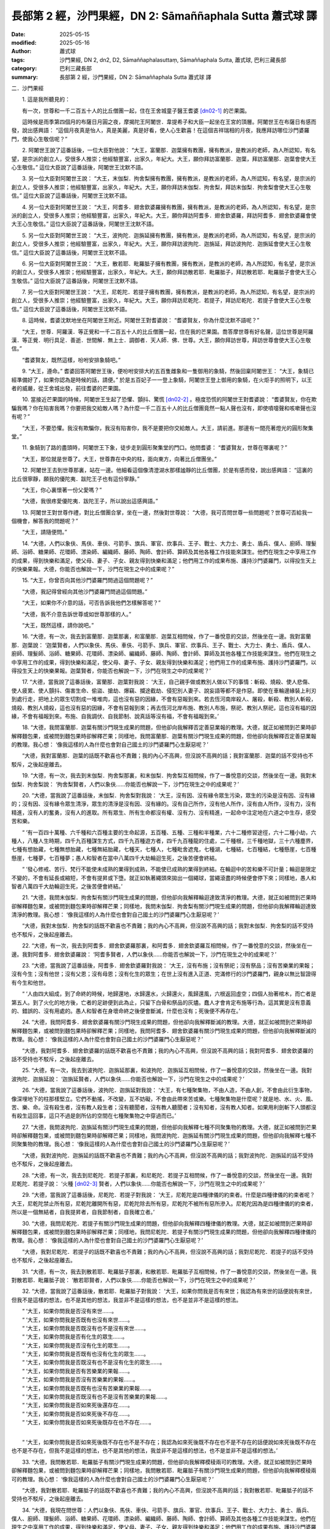 長部第 2 經，沙門果經，DN 2: Sāmaññaphala Sutta 蕭式球 譯
=============================================================

:date: 2025-05-15
:modified: 2025-05-16
:author: 蕭式球
:tags: 沙門果經, DN 2, dn2, D2, Sāmaññaphalasuttaṃ, Sāmaññaphala Sutta, 蕭式球, 巴利三藏長部
:category: 巴利三藏長部
:summary: 長部第 2 經，沙門果經，DN 2: Sāmaññaphala Sutta 蕭式球 譯



二．沙門果經


　　1. 這是我所聽見的：

　　有一次，世尊和一千二百五十人的比丘僧團一起，住在王舍城童子醫王耆婆 [dn02-1]_ 的芒果園。

　　這時候是雨季第四個月的布薩日月圓之夜，摩揭陀王阿闍世．韋提希子和大臣一起坐在王宮的頂層。阿闍世王在布薩日有感而發，說出感興語： “這個月夜真是怡人，真是美麗，真是好看，使人心生歡喜！在這個吉祥瑞相的月夜，我應拜訪哪位沙門婆羅門，使我心生敬信呢？”
　　
　　2. 阿闍世王說了這番話後，一位大臣對他說： “大王，富蘭那．迦葉擁有教團，擁有教派，是教派的老師，為人所認知，有名望，是宗派的創立人，受很多人推崇；他經驗豐富，出家久，年紀大。大王，願你拜訪富蘭那．迦葉，拜訪富蘭那．迦葉會使大王心生敬信。” 這位大臣說了這番話後，阿闍世王沈默不語。
　　
　　3. 另一位大臣對阿闍世王說： “大王，末伽梨．拘舍梨擁有教團，擁有教派，是教派的老師，為人所認知，有名望，是宗派的創立人，受很多人推崇；他經驗豐富，出家久，年紀大。大王，願你拜訪末伽梨．拘舍梨，拜訪末伽梨．拘舍梨會使大王心生敬信。” 這位大臣說了這番話後，阿闍世王沈默不語。
　　
　　4. 另一位大臣對阿闍世王說： “大王，阿耆多．翅舍欽婆羅擁有教團，擁有教派，是教派的老師，為人所認知，有名望，是宗派的創立人，受很多人推崇；他經驗豐富，出家久，年紀大。大王，願你拜訪阿耆多．翅舍欽婆羅，拜訪阿耆多．翅舍欽婆羅會使大王心生敬信。” 這位大臣說了這番話後，阿闍世王沈默不語。
　　
　　5. 另一位大臣對阿闍世王說： “大王，波拘陀．迦旃延擁有教團，擁有教派，是教派的老師，為人所認知，有名望，是宗派的創立人，受很多人推崇；他經驗豐富，出家久，年紀大。大王，願你拜訪波拘陀．迦旃延，拜訪波拘陀．迦旃延會使大王心生敬信。” 這位大臣說了這番話後，阿闍世王沈默不語。
　　
　　6. 另一位大臣對阿闍世王說： “大王，散若耶．毗羅胝子擁有教團，擁有教派，是教派的老師，為人所認知，有名望，是宗派的創立人，受很多人推崇；他經驗豐富，出家久，年紀大。大王，願你拜訪散若耶．毗羅胝子，拜訪散若耶．毗羅胝子會使大王心生敬信。” 這位大臣說了這番話後，阿闍世王沈默不語。
　　
　　7. 另一位大臣對阿闍世王說： “大王，尼乾陀．若提子擁有教團，擁有教派，是教派的老師，為人所認知，有名望，是宗派的創立人，受很多人推崇；他經驗豐富，出家久，年紀大。大王，願你拜訪尼乾陀．若提子，拜訪尼乾陀．若提子會使大王心生敬信。” 這位大臣說了這番話後，阿闍世王沈默不語。
　　
　　8. 這時候，耆婆沈默地坐在阿闍世王附近。阿闍世王對耆婆說： “耆婆賢友，你為什麼沈默不語呢？”

　　“大王，世尊．阿羅漢．等正覺和一千二百五十人的比丘僧團一起，住在我的芒果園。喬答摩世尊有好名聲，這位世尊是阿羅漢．等正覺．明行具足．善逝．世間解．無上士．調御者．天人師．佛．世尊。大王，願你拜訪世尊，拜訪世尊會使大王心生敬信。”

　　“耆婆賢友，既然這樣，吩咐安排象騎吧。”
　　
　　9. “大王，遵命。” 耆婆回答阿闍世王後，便吩咐安排大約五百隻雌象和一隻御用的象騎，然後回稟阿闍世王： “大王，象騎已經準備好了，如果你認為是時候的話，請便。” 於是五百妃子一一登上象騎，阿闍世王登上御用的象騎，在火炬手的照明下，以王者的威嚴，從王舍城出發，前往耆婆的芒果園。
　　
　　10. 當接近芒果園的時候，阿闍世王生起了恐懼、顫抖、驚慌 [dn02-2]_ 。極度恐慌的阿闍世王對耆婆說： “耆婆賢友，你在欺騙我嗎？你在陷害我嗎？你要把我交給敵人嗎？為什麼一千二百五十人的比丘僧團竟然一點人聲也沒有，即使噴嚏聲和咳嗽聲也沒有呢？”

　　“大王，不要恐懼。我沒有欺騙你，我沒有陷害你，我不是要把你交給敵人。大王，請前進。那邊有一間亮著燈光的圓形聚集堂。”
　　
　　11. 象騎到了路的盡頭時，阿闍世王下象，徒步走到圓形聚集堂的門口。他問耆婆： “耆婆賢友，世尊在哪裏呢？”

　　“大王，那位就是世尊了。大王，世尊靠在中央的柱，面向東方，向著比丘僧團坐。”
　　
　　12. 阿闍世王去到世尊那裏，站在一邊。他細看這個像清澄湖水那樣謐靜的比丘僧團，於是有感而發，說出感興語： “這裏的比丘很寧靜，願我的優陀夷．跋陀王子也有這份寧靜。”

　　“大王，你心裏懷著一份父愛嗎？”

　　“大德，我很疼愛優陀夷．跋陀王子，所以說出這感興語。”
　　
　　13. 阿闍世王對世尊作禮，對比丘僧團合掌，坐在一邊，然後對世尊說： “大德，我可否問世尊一些問題呢？世尊可否給我一個機會，解答我的問題呢？”

　　“大王，請隨便問。”
　　
　　14. “大德，人們以象伕、馬伕、車伕、弓箭手、旗兵、軍官、炊事兵、王子、戰士、大力士、勇士、盾兵、僕人、廚師、理髮師、浴師、糖果師、花環師、漂染師、編織師、藤師、陶師、會計師、算師及其他各種工作技能來謀生。他們在現生之中享用工作的成果，得到快樂和滿足，使父母、妻子、子女、親友得到快樂和滿足；他們用工作的成果布施、護持沙門婆羅門，以得投生天上的快樂果報。大德，你能否也解說一下，沙門在現生之中的成果呢？”
　　
　　15. “大王，你曾否向其他沙門婆羅門問過這個問題呢？”

　　“大德，我記得曾經向其他沙門婆羅門問過這個問題。”

　　“大王，如果你不介意的話，可否告訴我他們怎樣解答呢？”

　　“大德，我不介意告訴世尊或如世尊那樣的人。”

　　“大王，既然這樣，請你說吧。”

　　16. “大德，有一次，我去到富蘭那．迦葉那裏，和富蘭那．迦葉互相問候，作了一番悅意的交談，然後坐在一邊。我對富蘭那．迦葉說： ‘迦葉賢者，人們以象伕、馬伕、車伕、弓箭手、旗兵、軍官、炊事兵、王子、戰士、大力士、勇士、盾兵、僕人、廚師、理髮師、浴師、糖果師、花環師、漂染師、編織師、藤師、陶師、會計師、算師及其他各種工作技能來謀生。他們在現生之中享用工作的成果，得到快樂和滿足，使父母、妻子、子女、親友得到快樂和滿足；他們用工作的成果布施、護持沙門婆羅門，以得投生天上的快樂果報。迦葉賢者，你能否也解說一下，沙門在現生之中的成果呢？’
　　
　　17. “大德，當我說了這番話後，富蘭那．迦葉對我說： ‘大王，自己親手做或教別人做以下的事情：斬殺、燒殺、使人悲傷、使人疲累、使人顫抖、傷害生命、偷盜、搶劫、爆竊、攔途截劫、侵犯別人妻子、說妄語等都不是作惡。即使在車輪邊緣裝上利刃到處行走，把地上的眾生切割成一堆堆肉，這也沒有惡的因緣，不會有惡報到來。若去恆河南岸殺人、屠殺，斬殺、教別人斬殺，燒殺、教別人燒殺，這也沒有惡的因緣，不會有惡報到來；再去恆河北岸布施、教別人布施，祭祀、教別人祭祀，這也沒有福的因緣，不會有福報到來。布施、自我調伏、自我節制、說真話等沒有福，不會有福報到來。’
　　
　　18. “大德，我問富蘭那．迦葉有關沙門現生成果的問題，但他卻向我解釋否定善惡業報的教理。大德，就正如被問到芒果時卻解釋麵包果，或被問到麵包果時卻解釋芒果；同樣地，我問富蘭那．迦葉有關沙門現生成果的問題，但他卻向我解釋否定善惡業報的教理。我心想： ‘像我這樣的人為什麼也會對自己國土的沙門婆羅門心生厭惡呢？’

　　“大德，我對富蘭那．迦葉的話既不歡喜也不責難；我的內心不高興，但沒說不高興的話；我對富蘭那．迦葉的話不受持也不駁斥，之後起座離去。
　　
　　19. “大德，有一次，我去到末伽梨．拘舍梨那裏，和末伽梨．拘舍梨互相問候，作了一番悅意的交談，然後坐在一邊。我對末伽梨．拘舍梨說： ‘拘舍梨賢者，人們以象伕……你能否也解說一下，沙門在現生之中的成果呢？’
　　
　　20. “大德，當我說了這番話後，末伽梨．拘舍梨對我說： ‘大王，沒有因、沒有緣令眾生污染，眾生的污染是沒有因、沒有緣的；沒有因、沒有緣令眾生清淨，眾生的清淨是沒有因、沒有緣的。沒有自己所作，沒有他人所作，沒有由人所作，沒有力，沒有精進，沒有人的奮勇，沒有人的進取。所有眾生、所有生命都沒有權、沒有力、沒有精進，一起命中注定地在六道之中生存，感受苦和樂。

　　“ ‘有一百四十萬種、六千種和六百種主要的生命起源，五百種、五種、三種和半種業，六十二種修習途徑，六十二種小劫，六種人，八種人生時期，四千九百種謀生方式，四千九百種遊方者，四千九百種龍的住處，二千種根，三千種地獄，三十六種塵界，七種有想胎藏，七種無想胎藏，七種無結胎藏，七種天，七種人，七種毗舍遮鬼，七種湖，七種結，七百種結，七種懸崖，七百種懸崖，七種夢，七百種夢；愚人和智者在當中八萬四千大劫輪迴生死，之後苦便會終結。

　　“ ‘發心修戒、苦行、梵行不能使未成熟的業得到成熟，不能使已成熟的業得到終結。在輪迴中的苦和樂不可計量；輪迴是限定不變的，不會有延長或縮短，不會有提昇或下墮。就正如執著繩頭來拋出一個繩球，當繩滾盡的時候便會停下來；同樣地，愚人和智者八萬四千大劫輪迴生死，之後苦便會終結。’
　　
　　21. “大德，我問末伽梨．拘舍梨有關沙門現生成果的問題，但他卻向我解釋輪迴達致清淨的教理。大德，就正如被問到芒果時卻解釋麵包果，或被問到麵包果時卻解釋芒果；同樣地，我問末伽梨．拘舍梨有關沙門現生成果的問題，但他卻向我解釋輪迴達致清淨的教理。我心想： ‘像我這樣的人為什麼也會對自己國土的沙門婆羅門心生厭惡呢？’

　　“大德，我對末伽梨．拘舍梨的話既不歡喜也不責難；我的內心不高興，但沒說不高興的話；我對末伽梨．拘舍梨的話不受持也不駁斥，之後起座離去。
　　
　　22. “大德，有一次，我去到阿耆多．翅舍欽婆羅那裏，和阿耆多．翅舍欽婆羅互相問候，作了一番悅意的交談，然後坐在一邊。我對阿耆多．翅舍欽婆羅說： ‘阿耆多賢者，人們以象伕……你能否也解說一下，沙門在現生之中的成果呢？’
　　
　　23. “大德，當我說了這番話後，阿耆多．翅舍欽婆羅對我說： ‘大王，沒有布施；沒有祭祀；沒有祭品；沒有苦樂業的果報；沒有今生；沒有他世；沒有父恩；沒有母恩；沒有化生的眾生；在世上沒有進入正道、完滿修行的沙門婆羅門，親身以無比智證得有今生和他世。

　　“ ‘人由四大組成，到了命終的時候，地歸還地，水歸還水，火歸還火，風歸還風，六根返回虛空；四個人抬著棺木，而亡者是第五人。到了火化的地方後，亡者的足跡便到此為止，只留下白骨和祭品的灰燼。蠢人才會肯定布施等行為，這其實是沒有意義的、錯誤的、沒有用處的。愚人和智者在身壞命終之後便會斷滅，什麼也沒有；死後便不再存在。’
　　
　　24. “大德，我問阿耆多．翅舍欽婆羅有關沙門現生成果的問題，但他卻向我解釋斷滅的教理。大德，就正如被問到芒果時卻解釋麵包果，或被問到麵包果時卻解釋芒果；同樣地，我問阿耆多．翅舍欽婆羅有關沙門現生成果的問題，但他卻向我解釋斷滅的教理。我心想： ‘像我這樣的人為什麼也會對自己國土的沙門婆羅門心生厭惡呢？’

　　“大德，我對阿耆多．翅舍欽婆羅的話既不歡喜也不責難；我的內心不高興，但沒說不高興的話；我對阿耆多．翅舍欽婆羅的話不受持也不駁斥，之後起座離去。
　　
　　25. “大德，有一次，我去到波拘陀．迦旃延那裏，和波拘陀．迦旃延互相問候，作了一番悅意的交談，然後坐在一邊。我對波拘陀．迦旃延說： ‘迦旃延賢者，人們以象伕……你能否也解說一下，沙門在現生之中的成果呢？’
　　
　　26. “大德，當我說了這番話後，波拘陀．迦旃延對我說： ‘大王，有七種聚集物，不由人造，不由人創，不會由此衍生事物，像深埋地下的柱那樣堅立。它們不動搖，不改變，互不妨礙，不會由此帶來苦或樂。七種聚集物是什麼呢？就是地、水、火、風、苦、樂、命。沒有殺生者，沒有教人殺生者；沒有聽聞者，沒有教人聽聞者；沒有知者，沒有教人知者。如果用利劍斬下人頭都沒有殺生這回事，這只不過是劍所佔的空間在七種聚集物之中穿過而已。’
　　
　　27. “大德，我問波拘陀．迦旃延有關沙門現生成果的問題，但他卻向我解釋七種不同聚集物的教理。大德，就正如被問到芒果時卻解釋麵包果，或被問到麵包果時卻解釋芒果；同樣地，我問波拘陀．迦旃延有關沙門現生成果的問題，但他卻向我解釋七種不同聚集物的教理。我心想： ‘像我這樣的人為什麼也會對自己國土的沙門婆羅門心生厭惡呢？’

　　“大德，我對波拘陀．迦旃延的話既不歡喜也不責難；我的內心不高興，但沒說不高興的話；我對波拘陀．迦旃延的話不受持也不駁斥，之後起座離去。
　　
　　28. “大德，有一次，我去到尼乾陀．若提子那裏，和尼乾陀．若提子互相問候，作了一番悅意的交談，然後坐在一邊。我對尼乾陀．若提子說： ‘火種 [dn02-3]_ 賢者，人們以象伕……你能否也解說一下，沙門在現生之中的成果呢？’
　　
　　29. “大德，當我說了這番話後，尼乾陀．若提子對我說： ‘大王，尼乾陀是四種律儀的約束者。什麼是四種律儀的約束者呢？大王，尼乾陀禁止所有惡，尼乾陀離開所有惡，尼乾陀除去所有惡，尼乾陀不被所有惡所滲入。尼乾陀因為是四種律儀的約束者，所以是一個無結者，自我提昇者，自我節制者，自我確立者。’

　　30. “大德，我問尼乾陀．若提子有關沙門現生成果的問題，但他卻向我解釋四種律儀的教理。大德，就正如被問到芒果時卻解釋麵包果，或被問到麵包果時卻解釋芒果；同樣地，我問尼乾陀．若提子有關沙門現生成果的問題，但他卻向我解釋四種律儀的教理。我心想： ‘像我這樣的人為什麼也會對自己國土的沙門婆羅門心生厭惡呢？’

　　“大德，我對尼乾陀．若提子的話既不歡喜也不責難；我的內心不高興，但沒說不高興的話；我對尼乾陀．若提子的話不受持也不駁斥，之後起座離去。
　　
　　31. “大德，有一次，我去到散若耶．毗羅胝子那裏，和散若耶．毗羅胝子互相問候，作了一番悅意的交談，然後坐在一邊。我對散若耶．毗羅胝子說： ‘散若耶賢者，人們以象伕……你能否也解說一下，沙門在現生之中的成果呢？’
　　
　　32. “大德，當我說了這番話後，散若耶．毗羅胝子對我說： ‘大王，如果你問我是否有來世；我認為有來世的話便說有來世，但我不是這樣的想法，也不是其他的想法，我並非不是這樣的想法，也不是並非不是這樣的想法。

| 　　“ ‘大王，如果你問我是否沒有來世……。
| 　　“ ‘大王，如果你問我是否既有也沒有來世……。
| 　　“ ‘大王，如果你問我是否既沒有也不是沒有來世……。
| 　　“ ‘大王，如果你問我是否有化生的眾生……。
| 　　“ ‘大王，如果你問我是否沒有化生的眾生……。
| 　　“ ‘大王，如果你問我是否既有也沒有化生的眾生……。
| 　　“ ‘大王，如果你問我是否既沒有也不是沒有化生的眾生……。
| 　　“ ‘大王，如果你問我是否有苦樂業的果報……。
| 　　“ ‘大王，如果你問我是否沒有苦樂業的果報……。
| 　　“ ‘大王，如果你問我是否既有也沒有苦樂業的果報……。
| 　　“ ‘大王，如果你問我是否既沒有也不是沒有苦樂業的果報……。
| 　　“ ‘大王，如果你問我是否如來死後還存在……。
| 　　“ ‘大王，如果你問我是否如來死後不存在……。
| 　　“ ‘大王，如果你問我是否如來死後既存在也不存在……。
| 

　　“ ‘大王，如果你問我是否如來死後既不存在也不是不存在；我認為如來死後既不存在也不是不存在的話便說如來死後既不存在也不是不存在，但我不是這樣的想法，也不是其他的想法，我並非不是這樣的想法，也不是並非不是這樣的想法。’
　　
　　33. “大德，我問散若耶．毗羅胝子有關沙門現生成果的問題，但他卻向我解釋模稜兩可的教理。大德，就正如被問到芒果時卻解釋麵包果，或被問到麵包果時卻解釋芒果；同樣地，我問散若耶．毗羅胝子有關沙門現生成果的問題，但他卻向我解釋模稜兩可的教理。我心想： ‘像我這樣的人為什麼也會對自己國土的沙門婆羅門心生厭惡呢？’

　　“大德，我對散若耶．毗羅胝子的話既不歡喜也不責難；我的內心不高興，但沒說不高興的話；我對散若耶．毗羅胝子的話不受持也不駁斥，之後起座離去。
　　
　　34. “大德，我現在問世尊：人們以象伕、馬伕、車伕、弓箭手、旗兵、軍官、炊事兵、王子、戰士、大力士、勇士、盾兵、僕人、廚師、理髮師、浴師、糖果師、花環師、漂染師、編織師、藤師、陶師、會計師、算師及其他各種工作技能來謀生。他們在現生之中享用工作的成果，得到快樂和滿足，使父母、妻子、子女、親友得到快樂和滿足；他們用工作的成果布施、護持沙門婆羅門，以得投生天上的快樂果報。大德，你能否也解說一下，沙門在現生之中的成果呢？”

　　“大王，可以的。既然這樣，我反問你，就隨你自己的意思來答吧。
　　
　　35. “大王，你認為怎樣，一個替你工作的僕人，他要早起遲睡，要做各種工作，要令你滿意，要對你尊敬，要隨時聽候吩咐。他心想： ‘真稀奇，真難以置信！竟有這麼好的福，竟有這麼好的報！阿闍世王是人，我也是人，阿闍世王享受最高的五欲，就像天神那樣，另一方面，我只是一個替他工作的僕人，要早起遲睡，要做各種工作，要令他滿意，要對他尊敬，要隨時聽候吩咐。讓我也修福，剃掉頭髮和鬍鬚，穿著袈裟衣，從家庭生活中出家，過沒有家庭的生活吧。’ 後來，他剃掉頭髮和鬍鬚，穿著袈裟衣，從家庭生活中出家，過沒有家庭的生活。他成為一位出家人，約束身、口、意，滿足於簡單的食物和衣服，樂於過遠離的生活。

　　“如果有人告訴你： ‘大王，你認得這位出家人嗎？他曾是你的僕人。’ 這時你會不會叫這位出家人再做替你工作的僕人，要早起遲睡，要做各種工作，要令你滿意，要對你尊敬，要隨時聽候吩咐呢？”
　　
　　36. “大德，不會。我會對他作禮；我會起立，請他就坐；我會供養他衣服、食物、住處、藥物及其他用品；我會如法保護他。”

　　“大王，你認為怎樣，這不就是沙門在現生之中的成果嗎？”

　　“大德，真的。這是沙門在現生之中的成果。”

　　“大王，這就是我所解說的，第一種沙門在現生之中的成果。”
　　
　　37. “大德，你能否解說一下，另一種沙門在現生之中的成果呢？”

　　“大王，可以的。既然這樣，我反問你，就隨你自己的意思來答吧。大王，你認為怎樣，一個你的農夫，他是一個居士，他支持宗教事務，交稅給國家。他心想： ‘真稀奇，真難以置信！竟有這麼好的福，竟有這麼好的報！阿闍世王是人，我也是人，阿闍世王享受最高的五欲，就像天神那樣，另一方面，我只是他的農夫，是一個居士，支持宗教事務，交稅給國家。讓我也修福，剃掉頭髮和鬍鬚，穿著袈裟衣，從家庭生活中出家，過沒有家庭的生活吧。’ 後來，他捨棄所有財富，捨棄所有親屬，剃掉頭髮和鬍鬚，穿著袈裟衣，從家庭生活中出家，過沒有家庭的生活。他成為一位出家人，約束身、口、意，滿足於簡單的食物和衣服，樂於過遠離的生活。

　　“如果有人告訴你： ‘大王，你認得這位出家人嗎？他曾是你的農夫。’ 這時你會不會叫這位出家人再做你的農夫，做一個居士，支持宗教事務，交稅給國家呢？”
　　
　　38. “大德，不會。我會對他作禮；我會起立，請他就坐；我會供養他衣服、食物、住處、藥物及其他用品；我會如法保護他。”

　　“大王，你認為怎樣，這不就是沙門在現生之中的成果嗎？”

　　“大德，真的。這是沙門在現生之中的成果。”

　　“大王，這就是我所解說的，第二種沙門在現生之中的成果。”
　　
　　39. “大德，你能否解說一下，另一種沙門在現生之中更美妙、更優勝的成果呢？”

　　“大王，可以的。既然這樣，留心聽，好好用心思量，我現在說了。”

　　阿闍世王回答世尊： “大德，是的。” 世尊說：
　　
　　40. “大王，如來出現於世上，是一位阿羅漢．等正覺．明行具足．善逝．世間解．無上士．調御者．天人師．佛．世尊；親身證得無比智，然後在這個有天神、魔羅、梵天、沙門、婆羅門、國王、眾人的世間宣說法義；所說的法義開首、中間、結尾都是善美的，有意義、有好的言辭、圓滿、清淨、開示梵行 [dn02-4]_ 。

　　41. “居士或出身於各種種姓的人聽了這些法義之後，對如來生起了淨信；有了這份淨信，他這樣反思： ‘在家生活有很多障礙，是塵垢之道；出家生活有如空曠的地方那樣沒有障礙。在家生活不易生活在圓滿、清淨、如螺那樣潔白的梵行之中。讓我剃掉頭髮和鬍鬚，穿著袈裟衣，從家庭生活中出家，過沒有家庭的生活吧。’ 後來，他捨棄所有財富，捨棄所有親屬，剃掉頭髮和鬍鬚，穿著袈裟衣，從家庭生活中出家，過沒有家庭的生活。
　　
　　42. “他成為一位出家人，在戒的學處之中修學：修習戒律儀 [dn02-5]_ ，在戒律儀這片牧養德行的牧地而行，即使細小的過錯也不會忽視。之後，他具有善的身業和口業，具有清淨的生活方式，具有戒行，守護根門，具有念和覺知，知足。
　　
　　43. “大王，什麼是比丘具有戒行呢？一位比丘捨棄殺生，遠離殺生；放下木棒，放下武器；對所有生命都有悲憫心。這是他的戒行。

　　“捨棄偷盜，遠離偷盜；別人不給的東西便不取，別人不給的東西便不要；有一個不偷盜的清淨心。這是他的戒行。

　　“捨棄非梵行；他是一個梵行 [dn02-6]_ 者，遠離低俗的性行為。這是他的戒行。
　　
　　44. “他捨棄妄語，遠離妄語；他說真話，只說真話，誠實，可信賴，說話沒有前後不一。這是他的戒行。

　　“他捨棄兩舌，遠離兩舌；不會說離間別人的說話；他幫助分裂的得到復合，喜歡和合，景仰和合，欣樂和合，說使人和合的說話。這是他的戒行。

　　“他捨棄惡口，遠離惡口；無論他說什麼，都柔和、悅耳、和藹、親切、有禮、令人歡喜、令人心悅。這是他的戒行。

　　“他捨棄綺語，遠離綺語；他說適時的話、真實的話、有意義的話、和法有關的話、和律有關的話、有價值的話；他在適當的時候說話，說話有道理，適可而止，對人有益。這是他的戒行。
　　
　　45. “他遠離損害種子和植物的行為；一天只吃一餐，過了中午不吃東西，遠離非時食；遠離觀看跳舞、唱歌、奏樂、表演；遠離花環、香水、膏油、飾物；遠離豪華的大床；遠離接受金銀錢財；遠離接受穀物；遠離接受生肉；遠離接受婦女；遠離接受僕人；遠離接受禽畜；遠離接受農田；遠離替人做信使；遠離做買賣；遠離欺騙的量秤；遠離賄賂、欺騙、詐騙；遠離傷害、殺害、綑綁、攔劫、搶掠。這是他的戒行。
　　
　　46. “一些沙門婆羅門吃了信眾所布施的食物，但卻常損害種子和植物，如損害樹根、樹幹、枝、節、種子等。但是，這位比丘遠離損害種子和植物。這是他的戒行。
　　
　　47. “一些沙門婆羅門吃了信眾所布施的食物，但卻常受用儲存的東西，如受用儲存的食物、儲存的飲品、儲存的衣服、儲存的車輛、儲存的床舖、儲存的香水、儲存的肉類等。但是，這位比丘遠離受用儲存的東西。這是他的戒行。
　　
　　48. “一些沙門婆羅門吃了信眾所布施的食物，但卻常觀看表演，如觀看跳舞、唱歌、奏樂、話劇、講故事、擊掌、金屬敲擊樂、陶瓷敲擊樂、歌劇、滾球遊戲、攀竹遊戲、人偶遊戲、鬥象、鬥馬、鬥水牛、鬥公牛、鬥山羊、鬥公羊、鬥雞、鬥鵪鶉、比棒、比拳、摔跤、士兵操練、士兵演習、士兵布陣、閱兵等。但是，這位比丘遠離觀看表演。這是他的戒行。
　　
　　49. “一些沙門婆羅門吃了信眾所布施的食物，但卻常玩放逸的勝負遊戲，如玩八格棋盤棋、十格棋盤棋、不用棋盤棋、跳步遊戲、取層疊木塊、骰子、擊木塊、手畫、球戲、吹葉管、犂地戲、翻筋斗、風車轉、量戲、車戲、弓戲、猜字、猜意念、模仿殘障等。但是，這位比丘遠離玩放逸的勝負遊戲。這是他的戒行。
　　
　　50. “一些沙門婆羅門吃了信眾所布施的食物，但卻常受用豪華的大床，如受用附有床几的床、床腳有雕刻的床、設有頂篷的床、兩頭各有丹枕的床、長毛被褥、色彩鮮艷的被褥、白羊毛被褥、毛織的被褥、羊毛被褥、有動物圖案的羊毛被褥、兩邊有繐的被褥、一邊有繐的被褥、金絲被褥、白毫被褥、大被褥、繡上象的被褥、繡上馬的被褥、繡上車的被褥、羚羊皮被褥、鹿皮被褥等。但是，這位比丘遠離受用豪華的大床。這是他的戒行。
　　
　　51. “一些沙門婆羅門吃了信眾所布施的食物，但卻常裝扮身體，如塗香膏、塗香油、香水浴、按摩、照鏡、髹眼影、戴花環、塗香水、施臉粉、塗唇膏、戴手鐲、紮髻、持杖、持瓶、持劍、持傘、穿有花飾的鞋、戴冠、戴珠寶、用塵拂、穿有長繐的白衣等。但是，這位比丘遠離裝扮身體。這是他的戒行。
　　
　　52. “一些沙門婆羅門吃了信眾所布施的食物，但卻常說低下的說話，如說有關國王、盜賊、大臣、士兵、恐懼、戰爭、食物、飲品、衣服、臥具、花環、香水、親屬、車輛、鄉村、市鎮、城市、國家、女人、男人、英雄、坊間流言、已故先人、雜談、世間起源、海洋起源、人的成敗等說話。但是，這位比丘遠離低下的說話。這是他的戒行。
　　
　　53. “一些沙門婆羅門吃了信眾所布施的食物，但卻常和人辯論── ‘你不明白這些法和律，我才明白這些法和律；你能夠明白這些法和律嗎？’‘你說錯了，我才說得對！’‘我前後一致，你前後矛盾！’

 ‘你之前說了應該後說的說話，但之後才說應該在先前說的說話！’  ‘我改變了你的想法！’  ‘你提出的論據已被駁倒，你敗了！’  ‘繼續試，看看能否脫困吧！’ ──但是，這位比丘遠離和人辯論。這是他的戒行。
　　
　　54. “一些沙門婆羅門吃了信眾所布施的食物，但卻常替人做信使，如替國王、大臣、剎帝利、婆羅門、居士、兒童等做信使──被呼喚： ‘來這裏。’  ‘去那裏。’  ‘帶東西來這裏。’  ‘帶東西去那裏。’ ──但是，這位比丘遠離替人做信使。這是他的戒行。
　　
　　55. “一些沙門婆羅門吃了信眾所布施的食物，但卻常為了取得更多供養而虛偽、不誠實、欺騙、詐騙。但是，這位比丘遠離虛偽和不誠實。這是他的戒行。
　　
　　56. “一些沙門婆羅門吃了信眾所布施的食物，但卻從事低下的知識學問，以不正確的方式來活命，如從事看掌、星相、解夢、鼠嚙相、火供、杓供、穀供、飯供、米供、熟酥供、麻油供、口供、血供、掌相、土地風水、農田風水、符咒、驅魔、尋寶、治蛇咬、治毒、治蠍螫、治鼠咬、解鳥聲、解烏鴉聲、預測壽命、防箭傷害、解走獸聲等知識學問。但是，這位比丘遠離低下的知識學問。這是他的戒行。
　　
　　57. “一些沙門婆羅門吃了信眾所布施的食物，但卻從事低下的知識學問，以不正確的方式來活命，如從事以珠寶相、杖相、衣相、劍相、箭相、弓相、武器相、男相、女相、男童相、女童相、男僕相、女僕相、象相、馬相、水牛相、公牛相、母牛相、山羊相、公羊相、公雞相、鵪鶉相、蜥蜴相、耳環相、烏龜相、走獸相等預測吉凶的知識學問。但是，這位比丘遠離低下的知識學問。這是他的戒行。
　　
　　58. “一些沙門婆羅門吃了信眾所布施的食物，但卻從事低下的知識學問，以不正確的方式來活命，如從事預測： ‘國王將會出征，國王將會收兵。’  ‘我們的國王將會推進，對方的國王將會撤退。’  ‘對方的國王將會推進，我們的國王將會撤退。’  ‘我們的國王將會戰勝，對方的國王將會戰敗。’  ‘對方的國王將會戰勝，我們的國王將會戰敗。’  ‘這人將會勝利。’  ‘這人將會失敗。’ 等知識學問。但是，這位比丘遠離低下的知識學問。這是他的戒行。
　　
　　59. “一些沙門婆羅門吃了信眾所布施的食物，但卻從事低下的知識學問，以不正確的方式來活命，如從事預測： ‘將會日蝕。’  ‘將會月蝕。’  ‘將會星蝕。’  ‘日月將會循著軌跡運行。’  ‘日月將會不循軌跡運行。’  ‘星將會循著軌跡運行。’  ‘星將會不循軌跡運行。’  ‘將會有流星。’  ‘天空將會有黃道光。’  ‘將會地震。’  ‘將會打雷。’  ‘日月星辰將會何時上昇、何時落下、何時明亮、何時暗淡。’  ‘日蝕將會帶來什麼吉凶。’  ‘月蝕將會帶來什麼吉凶。’  ‘星蝕將會帶來什麼吉凶。’  ‘日月循著軌跡運行將會帶來什麼吉凶。’  ‘日月不循軌跡運行將會帶來什麼吉凶。’  ‘星循著軌跡運行將會帶來什麼吉凶。’  ‘星不循軌跡運行將會帶來什麼吉凶。’  ‘流星將會帶來什麼吉凶。’  ‘黃道光將會帶來什麼吉凶。’  ‘地震將會帶來什麼吉凶。’  ‘打雷將會帶來什麼吉凶。’  ‘日月星辰上昇、落下、明亮、暗淡將會帶來什麼吉凶。’ 等知識學問。但是，這位比丘遠離低下的知識學問。這是他的戒行。

　　60. “一些沙門婆羅門吃了信眾所布施的食物，但卻從事低下的知識學問，以不正確的方式來活命，如從事預測： ‘將會有雨水。’  ‘將會乾旱。’  ‘將會豐收。’  ‘將會失收。’  ‘將會平安。’  ‘將會不安。’  ‘將會有病。’  ‘將會健康。’  等知識學問。還有從事手語、計算、數學、詩詞、俗世哲學等知識學問。但是，這位比丘遠離低下的知識學問。這是他的戒行。
　　
　　61. “一些沙門婆羅門吃了信眾所布施的食物，但卻從事低下的知識學問，以不正確的方式來活命，如從事嫁娶、撮合姻緣咒術、拆散姻緣咒術、付款擇日、取款擇日、撮合友情咒術、拆散友情咒術、墮胎咒術、使人不能說話咒術、使人不能開口咒術、使人雙手扭絞咒術、使人耳聾咒術、向鏡問卜、向童女問卜、向天神問卜、禮拜太陽、禮拜大梵、以口噴火來施咒術、召喚財神等知識學問。但是，這位比丘遠離低下的知識學問。這是他的戒行。
　　
　　62. “一些沙門婆羅門吃了信眾所布施的食物，但卻從事低下的知識學問，以不正確的方式來活命，如從事祈福法事、還願法事、施咒術法事、祈生殖力法事、祈沒有生殖力法事、動土法事、封聖地法事、淨口法事、沐浴法事、火祭法事等知識學問。還有從事嘔出嘔吐物、洗腸、除痰、排便、洗頭、滴耳、洗眼、滴鼻、塗油、塗藥、針灸、做手術、治小兒疾病、治一般疾病、開藥、敷藥等知識學問。但是，這位比丘遠離低下的知識學問。這是他的戒行。
　　
　　63. “大王，一位具有戒行的比丘，去到任何地方都不會因戒律而心生恐懼。大王，就正如一位清除了敵人的灌頂剎帝利，去到任何地方都不會因敵人而心生恐懼那樣；同樣地，一位具有戒行的比丘，去到任何地方都不會因戒律而心生恐懼。他具有聖者之戒蘊，親身體驗沒有過失之樂。大王，這就是比丘具有戒行了。
　　
　　64. “大王，什麼是比丘守護根門呢？一位比丘眼看見色之後，不執取形，不執取相。他知道如果不約束眼根的話，貪著、苦惱這些惡不善法便會漏入內心；因此他約束眼根，守護眼根，修習眼根律儀。

| 　　“一位比丘耳聽到聲之後……。
| 　　“一位比丘鼻嗅到香之後……。
| 　　“一位比丘舌嚐到味之後……。
| 　　“一位比丘身感到觸之後……。
| 

　　“一位比丘意想到法之後，不執取形，不執取相。他知道如果不約束意根的話，貪著、苦惱這些惡不善法便會漏入內心；因此他約束意根，守護意根，修習意根律儀。他具有聖者之根律儀，親身體驗無染之樂。大王，這就是比丘守護根門了。
　　
　　65. “大王，什麼是比丘具有念和覺知呢？一位比丘在往還的時候，對往還有覺知；在向前觀望、向周圍觀望的時候，對向前觀望、向周圍觀望有覺知；在屈伸身體的時候，對屈伸身體有覺知；在穿衣持缽的時候，對穿衣持缽有覺知；在飲食、咀嚼、感受味覺的時候，對飲食、咀嚼、感受味覺有覺知；在大便、小便的時候，對大便、小便有覺知；在行走、站立、坐下、睡覺、睡醒、說話、靜默的時候，對行走、站立、坐下、睡覺、睡醒、說話、靜默有覺知。大王，這就是比丘具有念和覺知了。
　　
　　66. “大王，什麼是比丘知足呢？一位比丘對能蔽體的衣服知足，對能果腹的食物知足。無論他去哪裏，都只是和衣缽隨行。就正如雀鳥和牠的羽翼，無論雀鳥飛去哪裏，都只是和雙翼隨行。同樣地，一位比丘對能蔽體的衣服知足，對能果腹的食物知足。無論他去哪裏，都只是和衣缽隨行。大王，這就是比丘知足了。
　　
　　67. “他具有聖者之戒蘊、聖者之根律儀、聖者之念和覺知、聖者之知足，居住在叢林、樹下、深山、山谷、岩洞、墓地、森林、曠野、草堆等遠離的住處之中。他在化食完畢，吃過食物後返回；然後盤腿坐下來，豎直腰身，把念保持安放在要繫念的地方。
　　
　　68. “他捨棄世上的貪欲，超越貪欲；內心清除了貪欲。

　　“他捨棄瞋恚，心中沒有瞋恚，只有利益和悲憫所有眾生；內心清除了瞋恚。

　　“他捨棄昏睡，超越昏睡，有光明想，有念和覺知；內心清除了昏睡。

　　“他捨棄掉悔，沒有激盪，有一個內裏平靜的心；內心清除了掉悔。

　　“他捨棄疑惑，超越疑惑，沒有疑惑；內心清除了對善法的疑惑。
　　
　　69. “大王，就正如一個貸款營商而得到成功的人，清還所有債款後還有餘錢來養家。當他想起這件事情時，內心便會得到歡悅、得到快樂。
　　
　　70. “大王，又正如一個有病的人，身體有病痛，沒有胃口，沒有體力，過了一些時候他康復了，有胃口，有體力。當他想起這件事情時，內心便會得到歡悅、得到快樂。
　　
　　71. “大王，又正如一個被囚禁在牢房的人，過了一些時候他獲釋了，得到安樂，沒有困苦，財物沒有損失。當他想起這件事情時，內心便會得到歡悅、得到快樂。
　　
　　72. “大王，又正如一個奴僕，沒有自由，受人支配，不能隨心所欲到處走，過了一些時候他恢復自由身，重獲自由，不受人支配，可以隨心所欲到處走。當他想起這件事情時，內心便會得到歡悅、得到快樂。
　　
　　73. “大王，又正如一個帶著財物的人，要穿過一個遼闊、沒有食物、危險、令人恐懼的荒野，過了一些時候他穿過了那個荒野，平安地抵達一條安穩、太平的村落。當他想起這件事情時，內心便會得到歡悅、得到快樂。
　　
　　74. “大王，同樣地，一位比丘如果不捨棄五蓋的話，他就被視為欠債、患病、囚犯、奴僕、穿越荒野那樣。一位比丘如果捨棄五蓋的話，他就被視為沒有債項、健康、出獄、得自由身、抵達安穩之地那樣。
　　
　　75. “當他觀察自己捨棄了五蓋時，歡悅便會生起；當有歡悅時，喜便會生起；當內心有喜時，身體便會猗息；當身猗息時便會體驗樂；有樂的人，內心便會定下來。

　　“他內心離開了五欲、離開了不善法，有覺、有觀，有由離開五欲和不善法所生起的喜和樂；他進入了初禪。他的身體注滿、充滿了由離開五欲和不善法所生起的喜和樂，全身沒有任何一處地方不被喜和樂所充遍。
　　
　　76. “大王，就正如一位熟練的浴師或他的徒弟，把皂粉倒進鐵桶，再倒進水來把它搓成皂球，這時整團皂球內內外外都充遍水份，水份不會滲漏出來。同樣地，這位比丘的身體注滿、充滿了由離開五欲和不善法所生起的喜和樂，全身沒有任何一處地方不被喜和樂所充遍。

　　“大王，這就是沙門現生的成果，比之前的成果更美妙、更優勝。

　　77. “大王，再者，一位比丘平息了覺和觀，內裏平伏、內心安住一境，沒有覺、沒有觀，有由定所生起的喜和樂；他進入了二禪。他的身體注滿、充滿了由定所生起的喜和樂，全身沒有任何一處地方不被喜和樂所充遍。
　　
　　78. “大王，就正如一個泉水池，清涼的泉水從泉眼不斷湧出，泉水注滿、充滿了整個水池；外面的水不論從東面、南面、西面、北面都不能注入這個水池，即使下雨，雨水也不能注入這個水池；整個水池沒有任何一處地方不被清涼的泉水所充遍。同樣地，這位比丘的身體注滿、充滿了由定所生起的喜和樂，全身沒有任何一處地方不被喜和樂所充遍。

　　“大王，這就是沙門現生的成果，比之前的成果更美妙、更優勝。
　　
　　79. “大王，再者，一位比丘保持捨心，對喜沒有貪著，有念和覺知，通過身體來體會樂──聖者說： ‘這人有捨，有念，安住在樂之中。’ ──他進入了三禪。他的身體注滿、充滿了離喜的樂，全身沒有任何一處地方不被離喜的樂所充遍。
　　
　　80. “大王，就正如蓮池裏的青蓮花、紅蓮花、白蓮花，它們在水中生長，依賴水份，在水中得到滋養，一些還沒長出水面的蓮花，它們由頂部至根部都注滿、充滿了清涼的池水，沒有任何一處不被池水所充遍。同樣地，這位比丘的身體注滿、充滿了離喜的樂，全身沒有任何一處地方不被離喜的樂所充遍。

　　“大王，這就是沙門現生的成果，比之前的成果更美妙、更優勝。
　　
　　81. “大王，再者，一位比丘滅除了苦和樂，喜和惱在之前已經消失，沒有苦、沒有樂，有捨、念、清淨；他進入了四禪。他的身體注滿、充滿了清淨、明晰的心地坐著，全身沒有任何一處地方不被清淨、明晰的心所充遍。
　　
　　82. “大王，就正如一個坐著的人，他穿了白色的衣服，連頭也蓋著，他的身體沒有任何一處地方不蓋上白色的衣服。同樣地，這位比丘的身體注滿、充滿了清淨、明晰的心地坐著，全身沒有任何一處地方不被清淨、明晰的心所充遍。

　　“大王，這就是沙門現生的成果，比之前的成果更美妙、更優勝。
　　
　　83. “當他的內心有定、清淨、明晰、沒有斑點、沒有污染、柔軟、受駕馭、安住、不動搖時，把心致力於知見，導向知見，他知道： ‘這是我的身體，它是物質性、四大組成、父母所生、依賴米飯、需要塗油、需要按摩、無常、是破壞法、是散滅法的；那是我的心識，它受制於身體，受身體所束縛。’
　　
　　84. “大王，就正如一顆美麗、優質、有八個切面、精工雕琢、晶瑩、剔透、完美的琉璃珠，它穿在藍色、黃色、紅色、白色或淡色的線上。一個有眼睛的人放在手上觀看，他知道： ‘這是一顆美麗、優質、有八個切面、精工雕琢、晶瑩、剔透、完美的琉璃珠，那是一條顏色線。’ 同樣地，這位比丘的內心有定、清淨、明晰、沒有斑點、沒有污染、柔軟、受駕馭、安住、不動搖時，把心致力於知見，導向知見，他知道： ‘這是我物質性、四大組成、父母所生、依賴米飯、需要塗油、需要按摩、無常、是破壞法、是散滅法的身體；那是我的心識，它受制於身體，受身體所束縛。’

　　“大王，這就是沙門現生的成果，比之前的成果更美妙、更優勝。
　　
　　85. “當他的內心有定、清淨、明晰、沒有斑點、沒有污染、柔軟、受駕馭、安住、不動搖時，把心致力於化出一個意生身，導向化出一個意生身。從這個身體化出另一個身體，這個由意所生的色身具有身體各個部分，六根無缺。
　　
　　86. “大王，就正如一個人從蘆葦草拔出蘆葦鞘，他心想： ‘這是蘆葦草，那是蘆葦鞘；一條是草，一條是鞘；從蘆葦草拔出蘆葦鞘。’ 又正如一個人從劍鞘拔出劍，他心想： ‘這是劍，那是劍鞘；一把是劍，一個是劍鞘；從劍鞘拔出劍。’ 又正如一個人從蛇蛻抽起一條蛇，他心想： ‘這是蛇，那是蛇蛻；一條是蛇，一條是蛇蛻；從蛇蛻抽起一條蛇。’ 同樣地，這位比丘的內心有定、清淨、明晰、沒有斑點、沒有污染、柔軟、受駕馭、安住、不動搖時，把心致力於化出一個意生身，導向化出一個意生身。從這個身體化出另一個身體，這個由意所生的色身具有身體各個部分，六根無缺。

　　“大王，這就是沙門現生的成果，比之前的成果更美妙、更優勝。
　　
　　87. “當他的內心有定、清淨、明晰、沒有斑點、沒有污染、柔軟、受駕馭、安住、不動搖時，把心致力於神變，導向神變。他具有無數的神變：能由一人化身多人，由多人化身一人；能隨意顯現，隨意隱沒；穿越圍欄、牆壁、大山有如穿越空間那樣沒有阻礙；從大地進出有如在水中進出那樣；在水上行走有如走在地上那樣不會沈沒；能盤腿而坐，有如鳥兒那樣飛上天空；手掌能觸摸宏偉的日月；身體能走到梵世間。
　　
　　88. “大王，就正如一位熟練的陶師或他的徒弟，能隨心所欲用黏土造出各種器皿。又正如一位熟練的象牙雕刻師或他的徒弟，能隨心所欲用象牙雕出各種象牙飾物。又正如一位熟練的金匠或他的徒弟，能隨心所欲用黃金造出各種金飾。同樣地，這位比丘的內心有定、清淨、明晰、沒有斑點、沒有污染、柔軟、受駕馭、安住、不動搖時，把心致力於神變，導向神變。他具有無數的神變：能由一人化身多人，由多人化身一人；能隨意顯現，隨意隱沒；穿越圍欄、牆壁、大山有如穿越空間那樣沒有阻礙；從大地進出有如在水中進出那樣；在水上行走有如走在地上那樣不會沈沒；能盤腿而坐，有如鳥兒那樣飛上天空；手掌觸摸宏偉的日月；身體能走到梵世間。

　　“大王，這就是沙門現生的成果，比之前的成果更美妙、更優勝。
　　
　　89. “當他的內心有定、清淨、明晰、沒有斑點、沒有污染、柔軟、受駕馭、安住、不動搖時，把心致力於天耳界，導向天耳界。他清淨及超於常人的天耳，能聽到天和人兩種聲音，能聽到遠處和近處的聲音。
　　
　　90. “大王，就正如一個人在漫長的路途上行走時，聽到大鼓聲、小鼓聲、響螺聲、鈸聲、腰鼓聲。他心想： ‘這是大鼓聲來的。’  ‘這是小鼓聲來的。’  ‘這是響螺聲、鈸聲、腰鼓聲來的。’ 同樣地，這位比丘的內心有定、清淨、明晰、沒有斑點、沒有污染、柔軟、受駕馭、安住、不動搖時，把心致力於天耳界，導向天耳界。他清淨及超於常人的天耳，能聽到天和人兩種聲音，能聽到遠處和近處的聲音。

　　“大王，這就是沙門現生的成果，比之前的成果更美妙、更優勝。
　　
　　91. “當他的內心有定、清淨、明晰、沒有斑點、沒有污染、柔軟、受駕馭、安住、不動搖時，把心致力於他心智，導向他心智。他能清楚知道其他人、其他眾生的心：有貪欲的心知道是有貪欲的心，沒有貪欲的心知道是沒有貪欲的心；有瞋恚的心知道是有瞋恚的心，沒有瞋恚的心知道是沒有瞋恚的心；有愚癡的心知道是有愚癡的心，沒有愚癡的心知道是沒有愚癡的心；集中的心知道是集中的心，不集中的心知道是不集中的心；廣大的心知道是廣大的心，不廣大的心知道是不廣大的心；高尚的心知道是高尚的心，不高尚的心知道是不高尚的心；有定的心知道是有定的心，沒有定的心知道是沒有定的心；解脫的心知道是解脫的心，不解脫的心知道是不解脫的心。

　　92. “大王，就正如愛裝扮的男女老少，在一面清淨、明晰、沒有污垢的鏡子或一盆清淨、明晰、沒有污垢的水之中觀看自己的面容：有斑點時知道有斑點，沒有斑點時知道沒有斑點。同樣地，這位比丘的內心有定、清淨、明晰、沒有斑點、沒有污染、柔軟、受駕馭、安住、不動搖時，把心致力於他心智，導向他心智。他能清楚知道其他人、其他眾生的心：有貪欲的心知道是有貪欲的心，沒有貪欲的心知道是沒有貪欲的心；有瞋恚的心知道是有瞋恚的心，沒有瞋恚的心知道是沒有瞋恚的心；有愚癡的心知道是有愚癡的心，沒有愚癡的心知道是沒有愚癡的心；集中的心知道是集中的心，不集中的心知道是不集中的心；廣大的心知道是廣大的心，不廣大的心知道是不廣大的心；高尚的心知道是高尚的心，不高尚的心知道是不高尚的心；有定的心知道是有定的心，沒有定的心知道是沒有定的心；解脫的心知道是解脫的心，不解脫的心知道是不解脫的心。

　　“大王，這就是沙門現生的成果，比之前的成果更美妙、更優勝。
　　
　　93. “當他的內心有定、清淨、明晰、沒有斑點、沒有污染、柔軟、受駕馭、安住、不動搖時，把心致力於宿命智，導向宿命智。他能憶起過去無數生的事情──不論一生、兩生、三生、百生、千生、百千生，不論無數的成劫、無數的壞劫、無數的成壞劫──在那一生之中是什麼姓名，什麼種族，什麼種姓，吃什麼食物，體會什麼苦與樂，壽命有多長，死後又投生到另一生；而在另一生之中又是什麼姓名，什麼種族，什麼種姓，吃什麼食物，體會什麼苦與樂，壽命有多長，死後又再投生到另一生。他能憶起過去無數生的生活方式和生活細節。
　　
　　94. “大王，就正如一個人從自己的村落走去第二個村落，又從第二個村落走去第三個村落，又再從第三個村落返回自己的村落。他心想： ‘我從自己的村落走去第二個村落，在那裏我曾那樣站立、那樣坐下、那樣說話、那樣靜默。又從第二個村落走去第三個村落，在那裏我曾那樣站立、那樣坐下、那樣說話、那樣靜默。又再從第三個村落返回自己的村落。’ 同樣地，這位比丘的內心有定、清淨、明晰、沒有斑點、沒有污染、柔軟、受駕馭、安住、不動搖時，把心致力於宿命智，導向宿命智。他能憶起過去無數生的事情──不論一生、兩生、三生、百生、千生、百千生，不論無數的成劫、無數的壞劫、無數的成壞劫──在那一生之中是什麼姓名，什麼種族，什麼種姓，吃什麼食物，體會什麼苦與樂，壽命有多長，死後又投生到另一生；而在另一生之中又是什麼姓名，什麼種族，什麼種姓，吃什麼食物，體會什麼苦與樂，壽命有多長，死後又再投生到另一生。他能憶起過去無數生的生活方式和生活細節。

　　“大王，這就是沙門現生的成果，比之前的成果更美妙、更優勝。
　　
　　95. “當他的內心有定、清淨、明晰、沒有斑點、沒有污染、柔軟、受駕馭、安住、不動搖時，把心致力於眾生生死智，導向眾生生死智。他以清淨及超於常人的天眼，看見眾生怎樣死後再次投生；知道不同的業使眾生在上等或下等、高種姓或低種姓、善趣或惡趣的地方投生──這些眾生由於具有身不善行、口不善行、意不善行，責難聖者，懷有邪見，做出由邪見所驅動的業，因此在身壞命終之後投生在惡趣、地獄之中；那些眾生由於具有身善行、口善行、意善行，稱讚聖者，懷有正見，做出由正見所驅動的業，因此在身壞命終之後投生在善趣、天界之中。
　　
　　96. “大王，就正如一個有眼睛的人，站在廣場中的大樓上面，能看見一些人走進房子，一些人從房子走出來，一些人在道路上行走，一些人坐在廣場中。他心想： ‘一些人走進房子，一些人從房子走出來，一些人在道路上行走，一些人坐在廣場中。’ 同樣地，這位比丘的內心有定、清淨、明晰、沒有斑點、沒有污染、柔軟、受駕馭、安住、不動搖時，把心致力於眾生生死智，導向眾生生死智。他以清淨及超於常人的天眼，看見眾生怎樣死後再次投生；知道不同的業使眾生在上等或下等、高種姓或低種姓、善趣或惡趣的地方投生──這些眾生由於具有身不善行、口不善行、意不善行，責難聖者，懷有邪見，做出由邪見所驅動的業，因此在身壞命終之後投生在惡趣、地獄之中；那些眾生由於具有身善行、口善行、意善行，稱讚聖者，懷有正見，做出由正見所驅動的業，因此在身壞命終之後投生在善趣、天界之中。

　　“大王，這就是沙門現生的成果，比之前的成果更美妙、更優勝。
　　
　　97. “當他的內心有定、清淨、明晰、沒有斑點、沒有污染、柔軟、受駕馭、安住、不動搖時，把心致力於漏盡智，導向漏盡智。他如實知道什麼是苦，如實知道什麼是苦集，如實知道什麼是苦滅，如實知道什麼是苦滅之道；如實知道什麼是漏，如實知道什麼是漏集，如實知道什麼是漏滅，如實知道什麼是漏滅之道。當他有以上的知見時，心便從欲漏、有漏、無明漏之中解脫出來。他在得到解脫時會帶來一種解脫智，知道：生已經盡除，梵行已經達成，需要做的已經做完，再沒有餘生。
　　
　　98. “大王，就正如一個有眼睛的人，站在位於高山上的湖邊，湖水清晰、清澄、清澈，能看見湖裏的螺貝、沙石、游動的魚群。他心想： ‘這些湖水清晰、清澄、清澈，水裏有螺貝、沙石、游動的魚群。’ 同樣地，這位比丘的內心有定、清淨、明晰、沒有斑點、沒有污染、柔軟、受駕馭、安住、不動搖時，把心致力於漏盡智，導向漏盡智。他如實知道什麼是苦，如實知道什麼是苦集，如實知道什麼是苦滅，如實知道什麼是苦滅之道；如實知道什麼是漏，如實知道什麼是漏集，如實知道什麼是漏滅，如實知道什麼是漏滅之道。當他有以上的知見時，心便從欲漏、有漏、無明漏之中解脫出來。他在得到解脫時會帶來一種解脫智，知道：生已經盡除，梵行已經達成，需要做的已經做完，再沒有餘生。

　　“大王，這就是沙門現生的成果，比之前的成果更美妙、更優勝。大王，沒有其他沙門成果比這更美妙、比這更優勝的了。”
　　
　　99. 世尊說了這番話後，阿闍世王對他說： “大德，妙極了！大德，妙極了！世尊能以各種不同的方式來演說法義，就像把倒轉了的東西反正過來；像為受覆蓋的東西揭開遮掩；像為迷路者指示正道；像在黑暗中拿著油燈的人，使其他有眼睛的人可以看見東西。大德，我皈依世尊、皈依法、皈依比丘僧。願世尊接受我為優婆塞，從現在起，直至命終，終生皈依！

　　“大德，我犯了錯！我這麼糊塗、這麼愚癡、這麼不善，我的父王是一位公正的國王，但是我為了王位，竟然取去他的性命！大德，願世尊接納我的悔過，好讓我將來約束自己。”
　　
　　100. “大王，你確實是犯了錯。你確實是這麼糊塗、這麼愚癡、這麼不善，你的父王是一位公正的國王，但你竟然取去他的性命。大王，我接納你的悔過，你明白這是過錯之後便會依法改善。大王，一個明白什麼是過錯的人便會依法改善，會在將來約束自己，能在聖者之律之中進步。”
　　
　　101. 世尊說了這番話後，阿闍世王對他說： “大德，我還有很多事情要做，我要告辭了。”

　　“大王，如果你認為是時候的話，請便。”

　　阿闍世王聽了世尊的說話後感到歡喜，感到愉快，他起座，向世尊作禮，右繞世尊，然後離去。
　　
　　102. 阿闍世王離去不久，世尊對比丘說： “比丘們，這是阿闍世王的傷害！這是阿闍世王的毀滅！如果他不是取去父王的性命，他會在剛才一席話之中遠塵、離垢，得到法眼 [dn02-7]_ 。”

　　世尊說了以上的話後，比丘對世尊的說話心感高興，滿懷歡喜。
　　
　　沙門果經完

-----------------------------------------------------------

取材自： `巴利文佛典翻譯 <https://www.chilin.org/news/news-detail.php?id=202&type=2>`__ 《長部》 `第一分 （1-13經） <https://www.chilin.org/upload/culture/doc/1666608275.pdf>`_ (PDF) （香港，「志蓮淨苑」-文化）

原先連結： http://www.chilin.edu.hk/edu/report_section_detail.asp?section_id=59&id=272
出現錯誤訊息：

| Microsoft OLE DB Provider for ODBC Drivers error '80004005'
| [Microsoft][ODBC Microsoft Access Driver]General error Unable to open registry key 'Temporary (volatile) Jet DSN for process 0x6a8 Thread 0x568 DBC 0x2064fcc Jet'.
| 
| /edu/include/i_database.asp, line 20
| 

------

備註
~~~~~~~~

.. [dn02-1] 1. 在《長部》的註釋《吉祥悅意》中解釋，耆婆在嬰孩時被無畏王子所收養，所以人們稱他為 “耆婆．王子收養” (Jīvaka Komārabhacca)。古漢譯將他的名稱譯作 “童子醫王耆婆” ，這名稱可能比 “耆婆．王子收養” 更貼近史實。耆婆醫術高超，是王舍城的御醫，他是虔誠的佛弟子，常為佛陀及比丘治病。

.. [dn02-2] 2. 阿闍世因為曾殺害父親頻婆娑羅王而奪位，所以內心常懷恐懼，也常對人猜疑。

.. [dn02-3] 3. 火種(Aggi-vessana)是尼乾陀．若提子的另一稱呼。

.. [dn02-4] 4. 梵行(brahma-cariya)有 “最高的行為” 的意思。它有多種含義，在佛教中多指八正道。這裏的梵行就是指八正道。

.. [dn02-5] 5. 戒律儀(pātimokkha-saṃvara)又有譯為 “波羅提木叉律儀” 。波羅提木叉(pātimokkha)是比丘戒條的統稱。律儀(saṃvara)有 “自律” 、 “約束” 等意思。比丘修習戒律儀即是比丘在戒條之中自律、約束。另外，在經中也常提到 “根律儀” (indriya-saṃvara)。根律儀是自律眼、耳、鼻、舌、身、意六根，不讓六根到處攀緣取著，內容如本經第64節所述。

.. [dn02-6] 6. 這裏的梵行指 “屏除男女欲的清修”。

.. [dn02-7] 7.  “遠塵、離垢，得到法眼” 即是得到聖者的果位，尤指得到 “初果” 的果位。

------

- `蕭式球 譯 經藏 長部 Majjhimanikāya <{filename}diigha-nikaaya-tr-by-siu-sk%zh.rst>`__

- `巴利大藏經 經藏 長部 Majjhimanikāya <{filename}diigha-nikaaya%zh.rst>`__

- `經文選讀 <{filename}/articles/canon-selected/canon-selected%zh.rst>`__ 

- `Tipiṭaka 南傳大藏經; 巴利大藏經 <{filename}/articles/tipitaka/tipitaka%zh.rst>`__


..
  rev. 05-16 title & tag.
  2025-05-15, created on 2025-05-13
